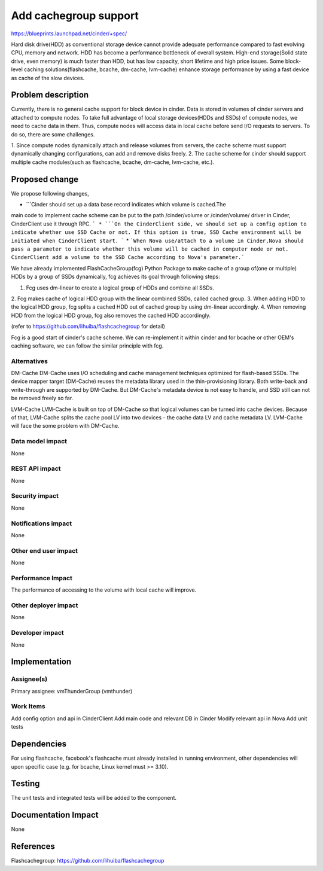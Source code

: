 ..
 This work is licensed under a Creative Commons Attribution 3.0 Unported
 License.

 http://creativecommons.org/licenses/by/3.0/legalcode

===============================================================================
Add cachegroup support
===============================================================================

https://blueprints.launchpad.net/cinder/+spec/

Hard disk drive(HDD) as conventional storage device cannot provide adequate
performance compared to fast evolving CPU, memory and network. HDD has become
a performance bottleneck of overall system. High-end storage(Solid state drive,
even memory) is much faster than HDD, but has low capacity, short lifetime and
high price issues. Some block-level caching solutions(flashcache, bcache,
dm-cache, lvm-cache) enhance storage performance by using a fast device as cache
of the slow devices.


Problem description
===================

Currently, there is no general cache support for block device in cinder. Data is
stored in volumes of cinder servers and attached to compute nodes. To take full
advantage of local storage devices(HDDs and SSDs) of compute nodes, we need to
cache data in them. Thus, compute nodes will access data in local cache before
send I/O requests to servers. To do so, there are some challenges.

1.  Since compute nodes dynamically attach and release volumes from servers,
the cache scheme must support dynamically changing configurations, can add and
remove disks freely.
2.  The cache scheme for cinder should support multiple cache modules(such as
flashcache, bcache, dm-cache, lvm-cache, etc.).


Proposed change
===============
We propose following changes,

* ```Cinder should set up a data base record indicates which volume is cached.The
main code to implement cache scheme can be put to the path /cinder/volume or
/cinder/volume/ driver in Cinder, CinderClient use it through RPC. ```
* ```On the CinderClient side, we should set up a config option to indicate whether
use SSD Cache or not. If this option is true, SSD Cache environment will be
initiated when CinderClient start. ```
* ```When Nova use/attach to a volume in Cinder,Nova should pass a parameter to
indicate whether this volume will be cached in computer node or not.
CinderClient add a volume to the SSD Cache according to Nova's parameter.```


We have already implemented FlashCacheGroup(fcg) Python Package to make cache of
a group of(one or multiple) HDDs by a group of SSDs dynamically, fcg achieves
its goal through following steps:

1. Fcg uses dm-linear to create a logical group of HDDs and combine all SSDs.
2. Fcg makes cache of logical HDD group with the linear combined SSDs,
called cached group.
3. When adding HDD to the logical HDD group, fcg splits a cached HDD out of
cached group by using dm-linear accordingly.
4. When removing HDD from the logical HDD group, fcg also removes the cached HDD
accordingly.

(refer to https://github.com/lihuiba/flashcachegroup for detail)

Fcg is a good start of cinder's cache scheme. We can re-implement it within
cinder and for bcache or other OEM's caching software, we can follow the similar
principle with fcg.


Alternatives
------------

DM-Cache
DM-Cache uses I/O scheduling and cache management techniques optimized for
flash-based SSDs. The device mapper target (DM-Cache) reuses the metadata
library used in the thin-provisioning library. Both write-back and
write-through are supported by DM-Cache. But DM-Cache's metadata device is
not easy to handle, and SSD still can not be removed freely so far.

LVM-Cache
LVM-Cache is built on top of DM-Cache so that logical volumes can be turned into
cache devices. Because of that, LVM-Cache splits the cache pool LV into two
devices - the cache data LV and cache metadata LV. LVM-Cache will face the some
problem with DM-Cache.

Data model impact
-----------------

None

REST API impact
---------------

None

Security impact
---------------

None

Notifications impact
--------------------

None

Other end user impact
---------------------

None

Performance Impact
------------------

The performance of accessing to the volume with local cache will improve.

Other deployer impact
---------------------
None

Developer impact
----------------

None

Implementation
==============

Assignee(s)
-----------

Primary assignee: vmThunderGroup (vmthunder)

Work Items
----------

Add config option and api in CinderClient
Add main code and relevant DB in Cinder
Modify relevant api in Nova
Add unit tests


Dependencies
============

For using flashcache, facebook's flashcache must already installed in running
environment, other dependencies will upon specific case (e.g. for bcache, Linux
kernel must >= 3.10).

Testing
=======

The unit tests and integrated tests will be added to the component.

Documentation Impact
====================
None


References
==========

Flashcachegroup: https://github.com/lihuiba/flashcachegroup
